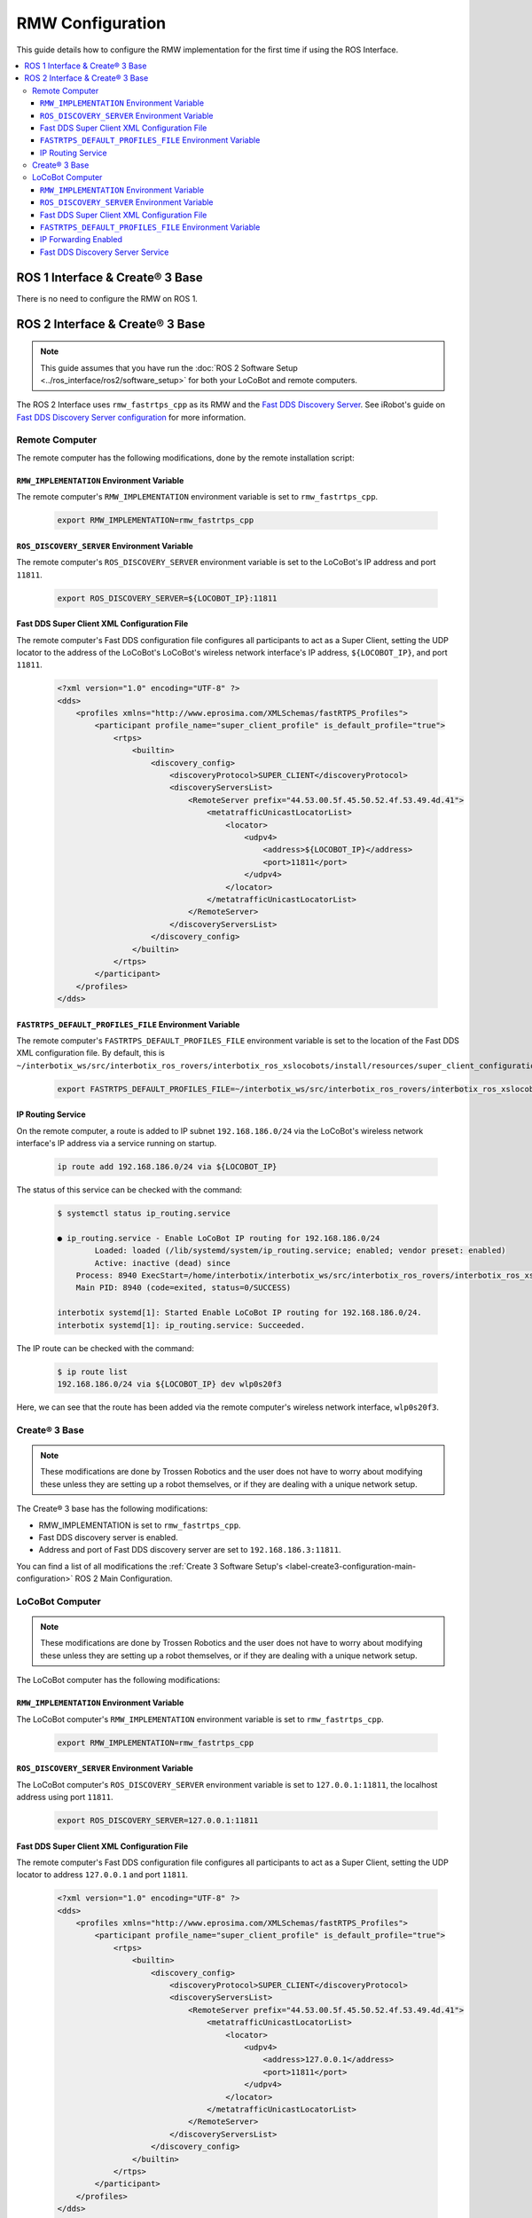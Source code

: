 =================
RMW Configuration
=================

This guide details how to configure the RMW implementation for the first time if using the ROS
Interface.

.. contents::
    :local:

ROS 1 Interface & Create® 3 Base
================================

There is no need to configure the RMW on ROS 1.

ROS 2 Interface & Create® 3 Base
================================

.. note::

    This guide assumes that you have run the :doc:`ROS 2 Software Setup
    <../ros_interface/ros2/software_setup>` for both your LoCoBot and remote computers.

The ROS 2 Interface uses ``rmw_fastrtps_cpp`` as its RMW and the `Fast DDS Discovery Server`_.
See iRobot's guide on `Fast DDS Discovery Server configuration`_ for more information.

.. _`Fast DDS Discovery Server`: https://docs.ros.org/en/humble/Tutorials/Advanced/Discovery-Server/Discovery-Server.html
.. _`Fast DDS Discovery Server configuration`: https://iroboteducation.github.io/create3_docs/setup/discovery-server/

Remote Computer
---------------

The remote computer has the following modifications, done by the remote installation script:

``RMW_IMPLEMENTATION`` Environment Variable
~~~~~~~~~~~~~~~~~~~~~~~~~~~~~~~~~~~~~~~~~~~

The remote computer's ``RMW_IMPLEMENTATION`` environment variable is set to ``rmw_fastrtps_cpp``.

    .. code:: bash

        export RMW_IMPLEMENTATION=rmw_fastrtps_cpp

``ROS_DISCOVERY_SERVER`` Environment Variable
~~~~~~~~~~~~~~~~~~~~~~~~~~~~~~~~~~~~~~~~~~~~~

The remote computer's ``ROS_DISCOVERY_SERVER`` environment variable is set to the LoCoBot's IP
address and port ``11811``.

    .. code:: bash

        export ROS_DISCOVERY_SERVER=${LOCOBOT_IP}:11811

Fast DDS Super Client XML Configuration File
~~~~~~~~~~~~~~~~~~~~~~~~~~~~~~~~~~~~~~~~~~~~

The remote computer's Fast DDS configuration file configures all participants to
act as a Super Client, setting the UDP locator to the address of the LoCoBot's LoCoBot's wireless
network interface's IP address, ``${LOCOBOT_IP}``, and port ``11811``.

    .. code:: xml

        <?xml version="1.0" encoding="UTF-8" ?>
        <dds>
            <profiles xmlns="http://www.eprosima.com/XMLSchemas/fastRTPS_Profiles">
                <participant profile_name="super_client_profile" is_default_profile="true">
                    <rtps>
                        <builtin>
                            <discovery_config>
                                <discoveryProtocol>SUPER_CLIENT</discoveryProtocol>
                                <discoveryServersList>
                                    <RemoteServer prefix="44.53.00.5f.45.50.52.4f.53.49.4d.41">
                                        <metatrafficUnicastLocatorList>
                                            <locator>
                                                <udpv4>
                                                    <address>${LOCOBOT_IP}</address>
                                                    <port>11811</port>
                                                </udpv4>
                                            </locator>
                                        </metatrafficUnicastLocatorList>
                                    </RemoteServer>
                                </discoveryServersList>
                            </discovery_config>
                        </builtin>
                    </rtps>
                </participant>
            </profiles>
        </dds>

``FASTRTPS_DEFAULT_PROFILES_FILE`` Environment Variable
~~~~~~~~~~~~~~~~~~~~~~~~~~~~~~~~~~~~~~~~~~~~~~~~~~~~~~~

The remote computer's ``FASTRTPS_DEFAULT_PROFILES_FILE`` environment variable is set to the
location of the Fast DDS XML configuration file. By default, this is
``~/interbotix_ws/src/interbotix_ros_rovers/interbotix_ros_xslocobots/install/resources/super_client_configuration_file.xml``.

    .. code:: bash

        export FASTRTPS_DEFAULT_PROFILES_FILE=~/interbotix_ws/src/interbotix_ros_rovers/interbotix_ros_xslocobots/install/resources/super_client_configuration_file.xml

IP Routing Service
~~~~~~~~~~~~~~~~~~

On the remote computer, a route is added to IP subnet ``192.168.186.0/24`` via the LoCoBot's
wireless network interface's IP address via a service running on startup.

    .. code:: bash

        ip route add 192.168.186.0/24 via ${LOCOBOT_IP}

The status of this service can be checked with the command:

    .. code-block:: bash

        $ systemctl status ip_routing.service

        ● ip_routing.service - Enable LoCoBot IP routing for 192.168.186.0/24
                Loaded: loaded (/lib/systemd/system/ip_routing.service; enabled; vendor preset: enabled)
                Active: inactive (dead) since
            Process: 8940 ExecStart=/home/interbotix/interbotix_ws/src/interbotix_ros_rovers/interbotix_ros_xslocobots/install/resources/service/ip_routing.sh (code=exited, status=0/SUCCESS)
            Main PID: 8940 (code=exited, status=0/SUCCESS)

        interbotix systemd[1]: Started Enable LoCoBot IP routing for 192.168.186.0/24.
        interbotix systemd[1]: ip_routing.service: Succeeded.

The IP route can be checked with the command:

    .. code-block:: bash

        $ ip route list
        192.168.186.0/24 via ${LOCOBOT_IP} dev wlp0s20f3

Here, we can see that the route has been added via the remote computer's wireless network
interface, ``wlp0s20f3``.

Create® 3 Base
--------------

.. note::

    These modifications are done by Trossen Robotics and the user does not have to worry about
    modifying these unless they are setting up a robot themselves, or if they are dealing with a
    unique network setup.

The Create® 3 base has the following modifications:

*   RMW_IMPLEMENTATION is set to ``rmw_fastrtps_cpp``.
*   Fast DDS discovery server is enabled.
*   Address and port of Fast DDS discovery server are set to ``192.168.186.3:11811``.

You can find a list of all modifications the :ref:`Create 3 Software Setup's
<label-create3-configuration-main-configuration>` ROS 2 Main Configuration.

LoCoBot Computer
----------------

.. note::

    These modifications are done by Trossen Robotics and the user does not have to worry about
    modifying these unless they are setting up a robot themselves, or if they are dealing with a
    unique network setup.

The LoCoBot computer has the following modifications:

``RMW_IMPLEMENTATION`` Environment Variable
~~~~~~~~~~~~~~~~~~~~~~~~~~~~~~~~~~~~~~~~~~~

The LoCoBot computer's ``RMW_IMPLEMENTATION`` environment variable is set to ``rmw_fastrtps_cpp``.

    .. code:: bash

        export RMW_IMPLEMENTATION=rmw_fastrtps_cpp

``ROS_DISCOVERY_SERVER`` Environment Variable
~~~~~~~~~~~~~~~~~~~~~~~~~~~~~~~~~~~~~~~~~~~~~

The LoCoBot computer's ``ROS_DISCOVERY_SERVER`` environment variable is set to ``127.0.0.1:11811``,
the localhost address using port ``11811``.

    .. code:: bash

        export ROS_DISCOVERY_SERVER=127.0.0.1:11811

Fast DDS Super Client XML Configuration File
~~~~~~~~~~~~~~~~~~~~~~~~~~~~~~~~~~~~~~~~~~~~
The remote computer's Fast DDS configuration file configures all participants to act as a Super
Client, setting the UDP locator to address ``127.0.0.1`` and port ``11811``.

    .. code:: xml

        <?xml version="1.0" encoding="UTF-8" ?>
        <dds>
            <profiles xmlns="http://www.eprosima.com/XMLSchemas/fastRTPS_Profiles">
                <participant profile_name="super_client_profile" is_default_profile="true">
                    <rtps>
                        <builtin>
                            <discovery_config>
                                <discoveryProtocol>SUPER_CLIENT</discoveryProtocol>
                                <discoveryServersList>
                                    <RemoteServer prefix="44.53.00.5f.45.50.52.4f.53.49.4d.41">
                                        <metatrafficUnicastLocatorList>
                                            <locator>
                                                <udpv4>
                                                    <address>127.0.0.1</address>
                                                    <port>11811</port>
                                                </udpv4>
                                            </locator>
                                        </metatrafficUnicastLocatorList>
                                    </RemoteServer>
                                </discoveryServersList>
                            </discovery_config>
                        </builtin>
                    </rtps>
                </participant>
            </profiles>
        </dds>

``FASTRTPS_DEFAULT_PROFILES_FILE`` Environment Variable
~~~~~~~~~~~~~~~~~~~~~~~~~~~~~~~~~~~~~~~~~~~~~~~~~~~~~~~

The LoCoBot computer's ``FASTRTPS_DEFAULT_PROFILES_FILE`` environment variable is set to the
location of the Fast DDS XML configuration file. By default, this is at
``~/interbotix_ws/src/interbotix_ros_rovers/interbotix_ros_xslocobots/install/resources/super_client_configuration_file.xml``.

    .. code:: bash

        export FASTRTPS_DEFAULT_PROFILES_FILE=~/interbotix_ws/src/interbotix_ros_rovers/interbotix_ros_xslocobots/install/resources/super_client_configuration_file.xml

IP Forwarding Enabled
~~~~~~~~~~~~~~~~~~~~~

IP forwarding is enabled on the LoCoBot computer by setting ``net.ipv4.ip_forward=1`` in
``/etc/sysctl.conf``. See `this guide`_ on IP forwarding from OpenVPN for more information.

    .. code:: bash

        # Uncomment the next line to enable packet forwarding for IPv4
        net.ipv4.ip_forward=1

Fast DDS Discovery Server Service
~~~~~~~~~~~~~~~~~~~~~~~~~~~~~~~~~

Fast DDS Discovery Server runs on the LoCoBot's computer as service ``fastdds_disc_server.service``
at startup.

    .. code-block:: bash

        #!/bin/bash
        source /opt/ros/${ROS_DISTRO}/setup.bash
        fastdds discovery -i 0 &
        exit 0

The status of this service can be checked with the command:

    .. code-block:: bash

        $ systemctl status fastdds_disc_server.service

        ● fastdds_disc_server.service - FastDDS discovery server
            Loaded: loaded (/lib/systemd/system/fastdds_disc_server.service; enabled; vendor preset: enabled)
            Active: active (running)
            Process: 1349 ExecStart=/bin/bash -e /home/locobot/interbotix_ws/src/interbotix_ros_rovers/interbotix_ros_xslocobots/install/resources/service/fastdds_disc_server.sh (code=exited, status=0/SUCCESS)
        Main PID: 1393 (bash)
            Tasks: 10 (limit: 9105)
            Memory: 13.8M
            CGroup: /system.slice/fastdds_disc_server.service
                    ├─1393 /bin/bash -e /home/locobot/interbotix_ws/src/interbotix_ros_rovers/interbotix_ros_xslocobots/install/resources/service/fastdds_disc_server.sh
                    ├─1395 python3 /opt/ros/galactic/bin/../tools/fastdds/fastdds.py discovery -i 0
                    └─1397 /opt/ros/galactic/bin/fast-discovery-server -i 0

                        locobot systemd[1]: Starting FastDDS discovery server...
                        locobot systemd[1]: Started FastDDS discovery server.
                        locobot bash[1397]: ### Server is running ###
                        locobot bash[1397]:   Participant Type:   SERVER
                        locobot bash[1397]:   Server ID:          0
                        locobot bash[1397]:   Server GUID prefix: 44.53.00.5f.45.50.52.4f.53.49.4d.41
                        locobot bash[1397]:   Server Addresses:   UDPv4:[0.0.0.0]:11811

.. _`this guide`: https://openvpn.net/faq/what-is-and-how-do-i-enable-ip-forwarding-on-linux/
